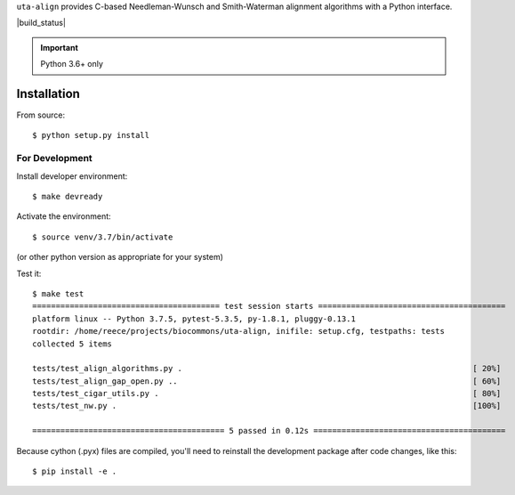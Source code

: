 ``uta-align`` provides C-based Needleman-Wunsch and Smith-Waterman
alignment algorithms with a Python interface.

|build_status| |pypi_badge|


.. important:: Python 3.6+ only



Installation
@@@@@@@@@@@@

From source::

  $ python setup.py install



For Development
###############

Install developer environment::

  $ make devready

Activate the environment::

  $ source venv/3.7/bin/activate

(or other python version as appropriate for your system)

Test it::

  $ make test
  ======================================== test session starts ========================================
  platform linux -- Python 3.7.5, pytest-5.3.5, py-1.8.1, pluggy-0.13.1
  rootdir: /home/reece/projects/biocommons/uta-align, inifile: setup.cfg, testpaths: tests
  collected 5 items                                                                                   
   
  tests/test_align_algorithms.py .                                                              [ 20%]
  tests/test_align_gap_open.py ..                                                               [ 60%]
  tests/test_cigar_utils.py .                                                                   [ 80%]
  tests/test_nw.py .                                                                            [100%]
   
  ========================================= 5 passed in 0.12s =========================================


Because cython (.pyx) files are compiled, you'll need to reinstall the
development package after code changes, like this::
  
  $ pip install -e .




.. |pypi_badge| image:: https://badge.fury.io/py/uta-align.png
  :target: https://pypi.python.org/pypi?name=uta-align
  :align: middle


